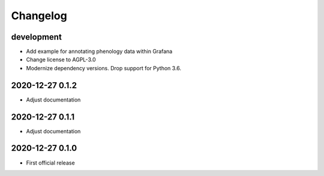 *********
Changelog
*********


development
===========
- Add example for annotating phenology data within Grafana
- Change license to AGPL-3.0
- Modernize dependency versions. Drop support for Python 3.6.


2020-12-27 0.1.2
================
- Adjust documentation


2020-12-27 0.1.1
================
- Adjust documentation


2020-12-27 0.1.0
================
- First official release
